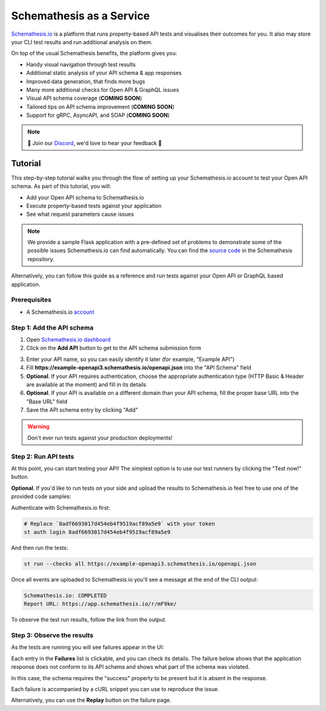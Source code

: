 Schemathesis as a Service
=========================

`Schemathesis.io <https://app.schemathesis.io/auth/sign-up/?utm_source=oss_docs&utm_content=saas_docs_top>`_ is a platform that runs property-based API tests and visualises their outcomes for you. It also may store
your CLI test results and run additional analysis on them.

On top of the usual Schemathesis benefits, the platform gives you:

- Handy visual navigation through test results
- Additional static analysis of your API schema & app responses
- Improved data generation, that finds more bugs
- Many more additional checks for Open API & GraphQL issues
- Visual API schema coverage (**COMING SOON**)
- Tailored tips on API schema improvement (**COMING SOON**)
- Support for gRPC, AsyncAPI, and SOAP (**COMING SOON**)

.. note::

    🎉 Join our `Discord <https://discord.gg/R9ASRAmHnA>`_, we'd love to hear your feedback 🎉

Tutorial
--------

This step-by-step tutorial walks you through the flow of setting up your Schemathesis.io account to test your Open API schema.
As part of this tutorial, you will:

- Add your Open API schema to Schemathesis.io
- Execute property-based tests against your application
- See what request parameters cause issues

.. note::

    We provide a sample Flask application with a pre-defined set of problems to demonstrate some of the possible issues
    Schemathesis.io can find automatically. You can find the `source code <https://github.com/schemathesis/schemathesis/tree/master/test/apps/openapi/_flask>`_ in the Schemathesis repository.

Alternatively, you can follow this guide as a reference and run tests against your Open API or GraphQL based application.

Prerequisites
~~~~~~~~~~~~~

- A Schemathesis.io `account <https://app.schemathesis.io/auth/sign-up/?utm_source=oss_docs&utm_content=saas_docs_prerequisites>`_

Step 1: Add the API schema
~~~~~~~~~~~~~~~~~~~~~~~~~~

1. Open `Schemathesis.io dashboard <https://app.schemathesis.io/apis/>`_
2. Click on the **Add API** button to get to the API schema submission form

.. image:: https://raw.githubusercontent.com/schemathesis/schemathesis/master/img/service_no_apis_yet.png

3. Enter your API name, so you can easily identify it later (for example, "Example API")
4. Fill **https://example-openapi3.schemathesis.io/openapi.json** into the "API Schema" field
5. **Optional**. If your API requires authentication, choose the appropriate authentication type (HTTP Basic & Header are available at the moment) and fill in its details
6. **Optional**. If your API is available on a different domain than your API schema, fill the proper base URL into the "Base URL" field
7. Save the API schema entry by clicking "Add"

.. image:: https://raw.githubusercontent.com/schemathesis/schemathesis/master/img/service_api_form.png

.. warning::

    Don't ever run tests against your production deployments!

Step 2: Run API tests
~~~~~~~~~~~~~~~~~~~~~

At this point, you can start testing your API! The simplest option is to use our test runners by clicking the "Test now!" button.

.. image:: https://raw.githubusercontent.com/schemathesis/schemathesis/master/img/service_api_created.png

**Optional**. If you'd like to run tests on your side and upload the results to Schemathesis.io feel free to use one of the provided code samples:

Authenticate with Schemathesis.io first:

.. code::

    # Replace `8adf6693017d454eb4f9519acf89a5e9` with your token
    st auth login 8adf6693017d454eb4f9519acf89a5e9

And then run the tests:

.. code::

    st run --checks all https://example-openapi3.schemathesis.io/openapi.json

Once all events are uploaded to Schemathesis.io you'll see a message at the end of the CLI output:

.. code:: text

    Schemathesis.io: COMPLETED
    Report URL: https://app.schemathesis.io/r/mF9ke/

To observe the test run results, follow the link from the output.

Step 3: Observe the results
~~~~~~~~~~~~~~~~~~~~~~~~~~~

As the tests are running you will see failures appear in the UI:

.. image:: https://raw.githubusercontent.com/schemathesis/schemathesis/master/img/service_run_results.png

Each entry in the **Failures** list is clickable, and you can check its details. The failure below shows that the application
response does not conform to its API schema and shows what part of the schema was violated.

.. image:: https://raw.githubusercontent.com/schemathesis/schemathesis/master/img/service_non_conforming_response.png

In this case, the schema requires the "success" property to be present but it is absent in the response.

Each failure is accompanied by a cURL snippet you can use to reproduce the issue.

.. image:: https://raw.githubusercontent.com/schemathesis/schemathesis/master/img/service_server_error.png

Alternatively, you can use the **Replay** button on the failure page.

